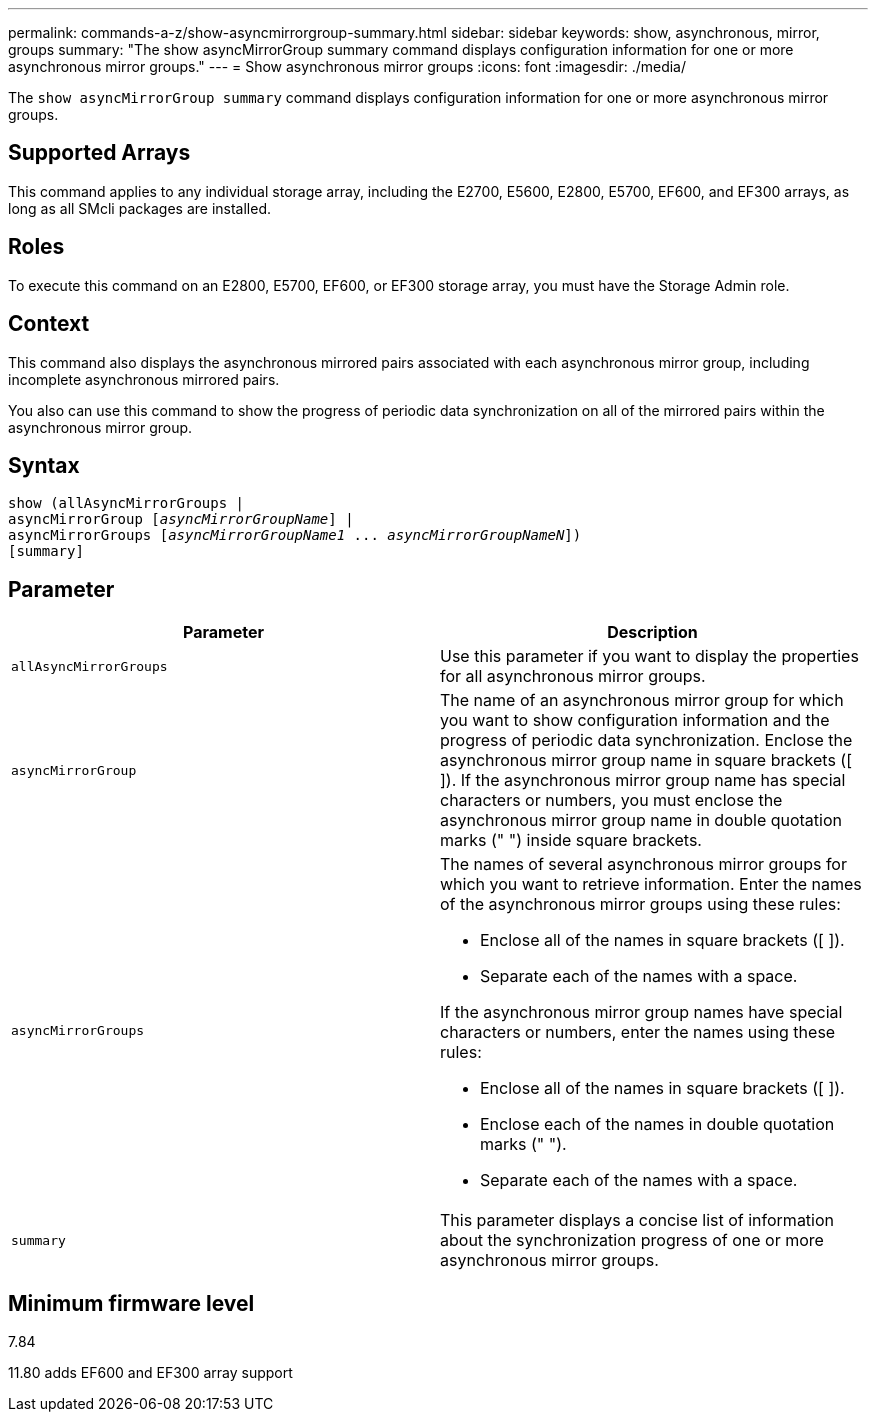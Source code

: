 ---
permalink: commands-a-z/show-asyncmirrorgroup-summary.html
sidebar: sidebar
keywords: show, asynchronous, mirror, groups
summary: "The show asyncMirrorGroup summary command displays configuration information for one or more asynchronous mirror groups."
---
= Show asynchronous mirror groups
:icons: font
:imagesdir: ./media/

[.lead]
The `show asyncMirrorGroup summary` command displays configuration information for one or more asynchronous mirror groups.

== Supported Arrays

This command applies to any individual storage array, including the E2700, E5600, E2800, E5700, EF600, and EF300 arrays, as long as all SMcli packages are installed.

== Roles

To execute this command on an E2800, E5700, EF600, or EF300 storage array, you must have the Storage Admin role.

== Context

This command also displays the asynchronous mirrored pairs associated with each asynchronous mirror group, including incomplete asynchronous mirrored pairs.

You also can use this command to show the progress of periodic data synchronization on all of the mirrored pairs within the asynchronous mirror group.

== Syntax

[subs=+macros]
----
show (allAsyncMirrorGroups |
asyncMirrorGroup pass:quotes[[_asyncMirrorGroupName_]] |
asyncMirrorGroups pass:quotes[[_asyncMirrorGroupName1_ ... _asyncMirrorGroupNameN_]])
[summary]
----

== Parameter

[cols="2*",options="header"]
|===
| Parameter| Description
a|
`allAsyncMirrorGroups`
a|
Use this parameter if you want to display the properties for all asynchronous mirror groups.
a|
`asyncMirrorGroup`
a|
The name of an asynchronous mirror group for which you want to show configuration information and the progress of periodic data synchronization. Enclose the asynchronous mirror group name in square brackets ([ ]). If the asynchronous mirror group name has special characters or numbers, you must enclose the asynchronous mirror group name in double quotation marks (" ") inside square brackets.

a|
`asyncMirrorGroups`
a|
The names of several asynchronous mirror groups for which you want to retrieve information. Enter the names of the asynchronous mirror groups using these rules:

* Enclose all of the names in square brackets ([ ]).
* Separate each of the names with a space.

If the asynchronous mirror group names have special characters or numbers, enter the names using these rules:

* Enclose all of the names in square brackets ([ ]).
* Enclose each of the names in double quotation marks (" ").
* Separate each of the names with a space.

a|
`summary`
a|
This parameter displays a concise list of information about the synchronization progress of one or more asynchronous mirror groups.

|===

== Minimum firmware level

7.84

11.80 adds EF600 and EF300 array support
